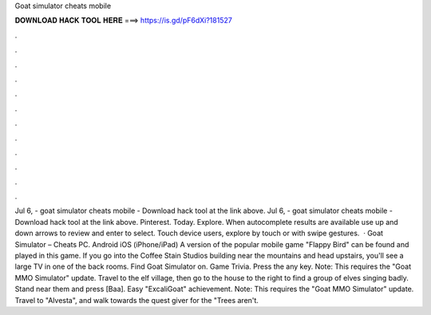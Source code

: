 Goat simulator cheats mobile

𝐃𝐎𝐖𝐍𝐋𝐎𝐀𝐃 𝐇𝐀𝐂𝐊 𝐓𝐎𝐎𝐋 𝐇𝐄𝐑𝐄 ===> https://is.gd/pF6dXi?181527

.

.

.

.

.

.

.

.

.

.

.

.

Jul 6, - goat simulator cheats mobile - Download hack tool at the link above. Jul 6, - goat simulator cheats mobile - Download hack tool at the link above. Pinterest. Today. Explore. When autocomplete results are available use up and down arrows to review and enter to select. Touch device users, explore by touch or with swipe gestures.  · Goat Simulator – Cheats PC. Android iOS (iPhone/iPad) A version of the popular mobile game "Flappy Bird" can be found and played in this game. If you go into the Coffee Stain Studios building near the mountains and head upstairs, you'll see a large TV in one of the back rooms. Find Goat Simulator on. Game Trivia. Press the any key. Note: This requires the "Goat MMO Simulator" update. Travel to the elf village, then go to the house to the right to find a group of elves singing badly. Stand near them and press [Baa]. Easy "ExcaliGoat" achievement. Note: This requires the "Goat MMO Simulator" update. Travel to "Alvesta", and walk towards the quest giver for the "Trees aren't.